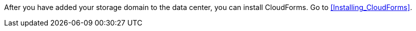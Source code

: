 After you have added your storage domain to the data center, you can install CloudForms. Go to xref:Installing_CloudForms[].